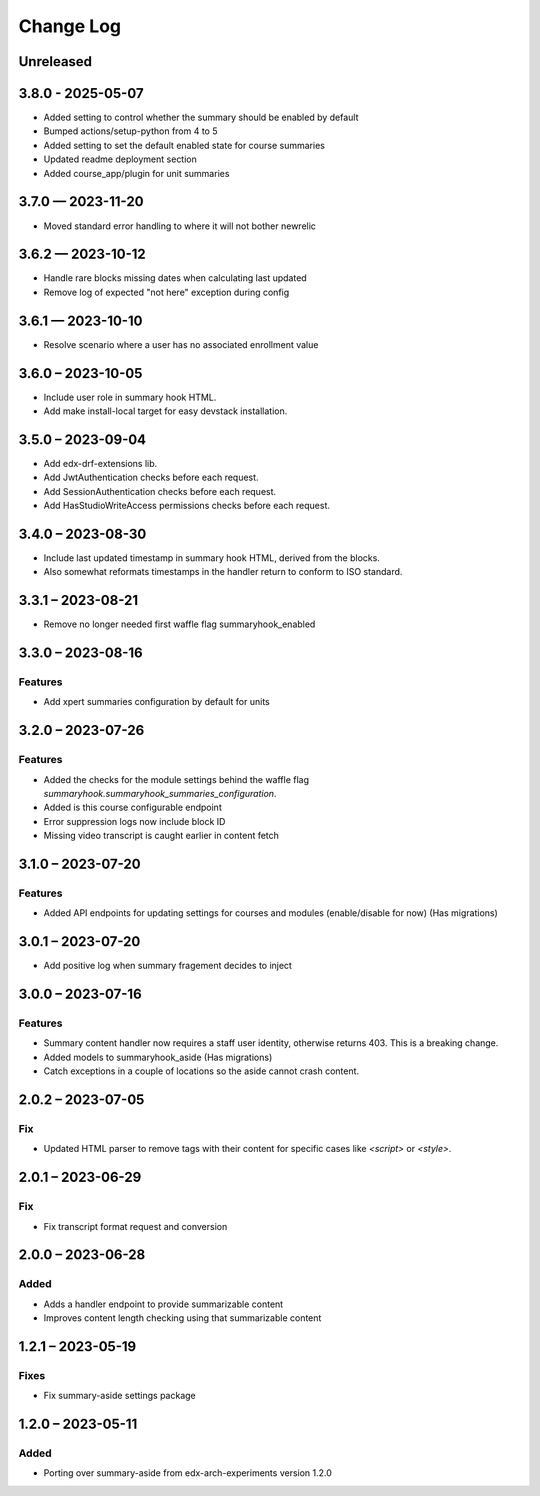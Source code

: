 Change Log
##########

..
   All enhancements and patches to ai_aside will be documented
   in this file.  It adheres to the structure of https://keepachangelog.com/ ,
   but in reStructuredText instead of Markdown (for ease of incorporation into
   Sphinx documentation and the PyPI description).

   This project adheres to Semantic Versioning (https://semver.org/).

.. There should always be an "Unreleased" section for changes pending release.

Unreleased
**********

3.8.0 - 2025-05-07
**********************************************
* Added setting to control whether the summary should be enabled by default
* Bumped actions/setup-python from 4 to 5
* Added setting to set the default enabled state for course summaries
* Updated readme deployment section
* Added course_app/plugin for unit summaries

3.7.0 — 2023-11-20
**********************************************
* Moved standard error handling to where it will not bother newrelic

3.6.2 — 2023-10-12
**********************************************

* Handle rare blocks missing dates when calculating last updated
* Remove log of expected "not here" exception during config

3.6.1 — 2023-10-10
**********************************************

* Resolve scenario where a user has no associated enrollment value

3.6.0 – 2023-10-05
**********************************************

* Include user role in summary hook HTML.
* Add make install-local target for easy devstack installation.

3.5.0 – 2023-09-04
**********************************************

* Add edx-drf-extensions lib.
* Add JwtAuthentication checks before each request.
* Add SessionAuthentication checks before each request.
* Add HasStudioWriteAccess permissions checks before each request.


3.4.0 – 2023-08-30
**********************************************

* Include last updated timestamp in summary hook HTML, derived from the blocks.
* Also somewhat reformats timestamps in the handler return to conform to ISO standard.


3.3.1 – 2023-08-21
**********************************************

* Remove no longer needed first waffle flag summaryhook_enabled

3.3.0 – 2023-08-16
**********************************************

Features
=========
* Add xpert summaries configuration by default for units

3.2.0 – 2023-07-26
**********************************************

Features
=========
* Added the checks for the module settings behind the waffle flag `summaryhook.summaryhook_summaries_configuration`.
* Added is this course configurable endpoint
* Error suppression logs now include block ID
* Missing video transcript is caught earlier in content fetch

3.1.0 – 2023-07-20
**********************************************

Features
=========

* Added API endpoints for updating settings for courses and modules (enable/disable for now) (Has migrations)

3.0.1 – 2023-07-20
**********************************************

* Add positive log when summary fragement decides to inject

3.0.0 – 2023-07-16
**********************************************

Features
=========
* Summary content handler now requires a staff user identity, otherwise returns 403. This is a breaking change.
* Added models to summaryhook_aside (Has migrations)
* Catch exceptions in a couple of locations so the aside cannot crash content.

2.0.2 – 2023-07-05
**********************************************

Fix
=====

* Updated HTML parser to remove tags with their content for specific cases like `<script>` or `<style>`.


2.0.1 – 2023-06-29
**********************************************

Fix
=====

* Fix transcript format request and conversion


2.0.0 – 2023-06-28
**********************************************

Added
=====

* Adds a handler endpoint to provide summarizable content
* Improves content length checking using that summarizable content


1.2.1 – 2023-05-19
**********************************************

Fixes
=====

* Fix summary-aside settings package

1.2.0 – 2023-05-11
**********************************************

Added
=====

* Porting over summary-aside from edx-arch-experiments version 1.2.0
